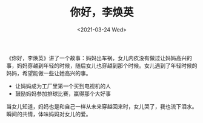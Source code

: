 #+TITLE: 你好，李焕英
#+DATE: <2021-03-24 Wed>
#+TAGS[]: 电影

《你好，李焕英》讲了一个故事：妈妈出车祸，女儿内疚没有做过让妈妈高兴的事，妈妈穿越到年轻的时候，随后女儿也穿越到那个时候。女儿遇到了年轻时候的妈妈，希望能做一些让她高兴的事。

- 让妈妈成为工厂里第一个买到电视机的人
- 鼓励妈妈参加排球比赛，赢得那个大好事

当女儿知道，妈妈也是和自己一样从未来穿越回来时，女儿哭了，我也流下泪水。瞬间的共情，体味妈妈对女儿的爱。
